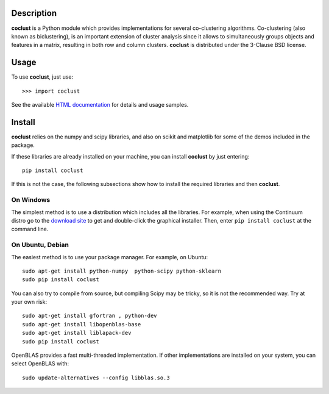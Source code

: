 Description
============

**coclust** is a Python module which provides implementations for several co-clustering algorithms. Co-clustering (also known as biclustering), is an important extension of cluster analysis since it 
allows to simultaneously groups objects and features in a matrix, resulting in both row and column clusters. **coclust** is distributed under the 3-Clause BSD license.


Usage
=======

To use **coclust**, just use::

    >>> import coclust

See the available `HTML documentation`_ for details and usage samples.

Install
=======

**coclust** relies on the numpy and scipy libraries, and also on scikit and matplotlib for some of the demos included in the package.

If these libraries are already installed on your machine, you can install **coclust** by just entering::

 pip install coclust


If this is not the case, the following subsections show how to install the required libraries and then **coclust**.


On Windows
:::::::::::

The simplest method is to use a distribution which includes all the libraries. For example, when using the Continuum distro
go to the `download site`_ to get and double-click the graphical installer. Then, enter ``pip install coclust`` at the command line.

On Ubuntu, Debian
::::::::::::::::::

The easiest method is to use your package manager. For example, on Ubuntu::

   sudo apt-get install python-numpy  python-scipy python-sklearn
   sudo pip install coclust

You can also try to compile from source, but compiling Scipy may be tricky, so it is not the recommended way. Try at your own risk::

   sudo apt-get install gfortran , python-dev
   sudo apt-get install libopenblas-base
   sudo apt-get install liblapack-dev
   sudo pip install coclust


OpenBLAS provides a fast multi-threaded implementation. If other implementations are installed on your system, you can select OpenBLAS with::

   sudo update-alternatives --config libblas.so.3

.. _`download site`: https://www.continuum.io/downloads
.. _`HTML documentation`: http://coclust.readthedocs.org
